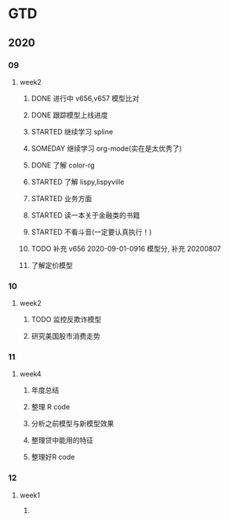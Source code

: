 * GTD
** 2020
*** 09
**** week2
***** DONE 进行中 v656,v657 模型比对
      CLOSED: [2020-09-17 Thu 11:14]
      :LOGBOOK:
      - State "DONE"       from              [2020-09-17 Thu 11:14]
      - State "进行中"     from              [2020-09-16 Wed 14:21]
      :END:
***** DONE 跟踪模型上线进度
      CLOSED: [2020-09-17 Thu 11:14] SCHEDULED: <2020-09-16 Wed>
      :LOGBOOK:
      - State "DONE"       from "STARTED"    [2020-09-17 Thu 11:14]
      CLOCK: [2020-09-16 Wed 15:12]
      :END:
***** STARTED 继续学习 spline
      SCHEDULED: <2020-09-16 Wed>
***** SOMEDAY 继续学习 org-mode(实在是太优秀了)
      SCHEDULED: <2020-09-16 Wed>
***** DONE 了解 color-rg
      CLOSED: [2020-09-17 Thu 11:15]
      :LOGBOOK:
      - State "DONE"       from "SOMEDAY"    [2020-09-17 Thu 11:15]
      :END:
***** STARTED 了解 lispy,lispyville
      SCHEDULED: <2020-09-17 Thu>
***** STARTED 业务方面
      SCHEDULED: <2020-09-17 Thu>
***** STARTED 读一本关于金融类的书籍
      SCHEDULED: <2020-09-17 Thu>
***** STARTED 不看斗音(一定要认真执行！)
      SCHEDULED: <2020-09-17 Thu>
***** TODO 补充 v656 2020-09-01-0916 模型分, 补充 20200807
***** 了解定价模型
*** 10
**** week2
***** TODO 监控反欺诈模型
      SCHEDULED: <2020-10-11 日>
***** 研究美国股市消费走势 
*** 11 
**** week4
***** 年度总结
***** 整理 R code
***** 分析之前模型与新模型效果
***** 整理贷中能用的特征
***** 整理好R code 

*** 12
**** week1
*****  
